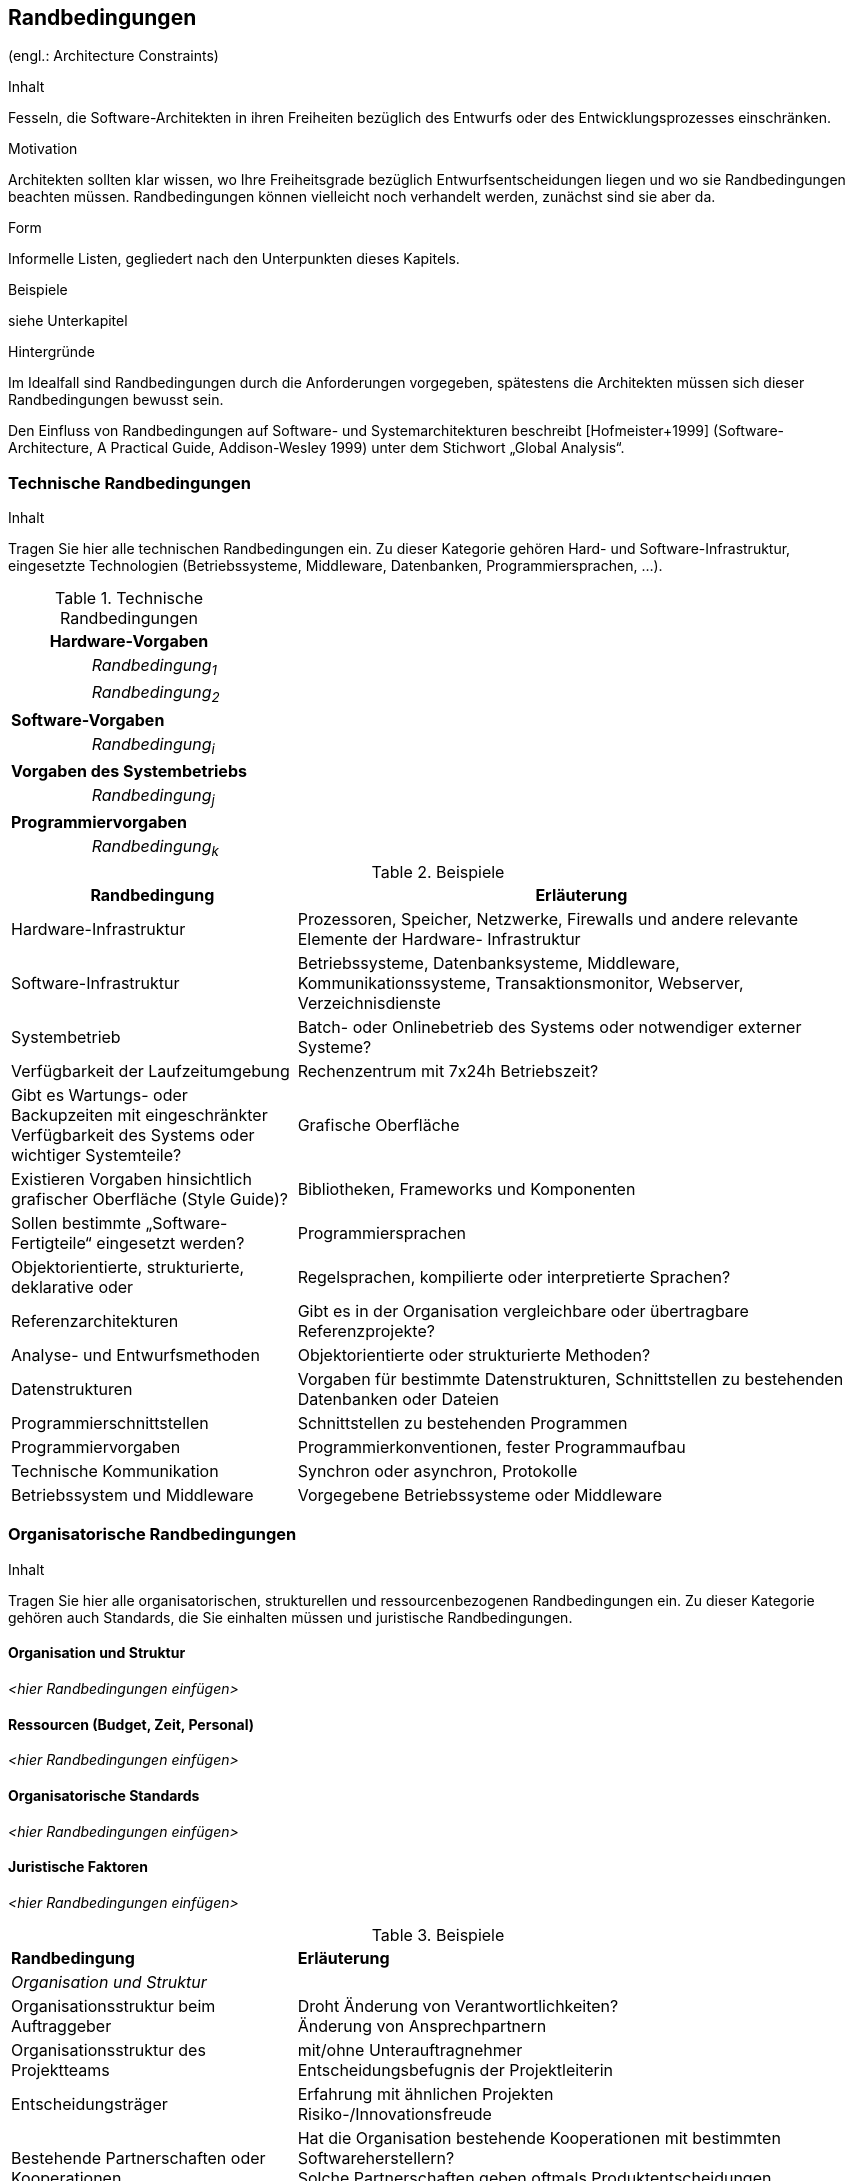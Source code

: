 == Randbedingungen
(engl.: Architecture Constraints)

[role="arc42help"]
****
.Inhalt
Fesseln, die Software-Architekten in ihren Freiheiten bezüglich des Entwurfs oder des Entwicklungsprozesses einschränken.

.Motivation
Architekten sollten klar wissen, wo Ihre Freiheitsgrade bezüglich Entwurfsentscheidungen liegen und wo sie Randbedingungen beachten müssen.
Randbedingungen können vielleicht noch verhandelt werden, zunächst sind sie aber da.

.Form
Informelle Listen, gegliedert nach den Unterpunkten dieses Kapitels.

.Beispiele
siehe Unterkapitel

.Hintergründe
Im Idealfall sind Randbedingungen durch die Anforderungen vorgegeben, spätestens die Architekten müssen sich dieser Randbedingungen bewusst sein.

Den Einfluss von Randbedingungen auf Software- und Systemarchitekturen beschreibt  [Hofmeister+1999] (Software-Architecture, A Practical Guide, Addison-Wesley 1999) unter dem Stichwort „Global Analysis“.
****

=== Technische Randbedingungen

[role="arc42help"]
****
.Inhalt
Tragen Sie hier alle technischen Randbedingungen ein.
Zu dieser Kategorie gehören Hard- und Software-Infrastruktur,
eingesetzte Technologien (Betriebssysteme, Middleware, Datenbanken, Programmiersprachen, ...).
****

[cols="1,2"]
.Technische Randbedingungen

|===
2+e| Hardware-Vorgaben

||	_Randbedingung~1~_

||	_Randbedingung~2~_

2+| *Software-Vorgaben*

||	_Randbedingung~i~_

2+| *Vorgaben des Systembetriebs*

||	_Randbedingung~j~_

2+| *Programmiervorgaben*

||	_Randbedingung~k~_
|===

[role="arc42example"]
****
.Beispiele
[cols="1,2", options="header"]
|===
|Randbedingung |Erläuterung
|Hardware-Infrastruktur |Prozessoren, Speicher, Netzwerke, Firewalls und andere relevante Elemente der Hardware- Infrastruktur
|Software-Infrastruktur |Betriebssysteme, Datenbanksysteme, Middleware, Kommunikationssysteme, Transaktionsmonitor, Webserver, Verzeichnisdienste
|Systembetrieb |Batch- oder Onlinebetrieb des Systems oder notwendiger externer Systeme?
|Verfügbarkeit der Laufzeitumgebung |Rechenzentrum mit 7x24h Betriebszeit?
|Gibt es Wartungs- oder Backupzeiten mit eingeschränkter Verfügbarkeit des Systems oder wichtiger Systemteile?
|Grafische Oberfläche |Existieren Vorgaben hinsichtlich grafischer Oberfläche (Style Guide)?
|Bibliotheken, Frameworks und Komponenten |Sollen bestimmte „Software-Fertigteile“ eingesetzt werden?
|Programmiersprachen |Objektorientierte, strukturierte, deklarative oder
|Regelsprachen, kompilierte oder interpretierte Sprachen?
|Referenzarchitekturen |Gibt es in der Organisation vergleichbare oder übertragbare Referenzprojekte?
|Analyse- und Entwurfsmethoden |Objektorientierte oder strukturierte Methoden?
|Datenstrukturen |Vorgaben für bestimmte Datenstrukturen, Schnittstellen zu bestehenden Datenbanken oder Dateien
|Programmierschnittstellen |Schnittstellen zu bestehenden Programmen
|Programmiervorgaben |Programmierkonventionen, fester Programmaufbau
|Technische Kommunikation |Synchron oder asynchron, Protokolle
|Betriebssystem und Middleware |Vorgegebene Betriebssysteme oder Middleware
|===
****

=== Organisatorische Randbedingungen

[role="arc42help"]
****
.Inhalt
Tragen Sie hier alle organisatorischen, strukturellen und ressourcenbezogenen Randbedingungen ein. Zu dieser Kategorie gehören auch Standards, die Sie einhalten müssen und juristische Randbedingungen.
****

==== Organisation und Struktur
_<hier Randbedingungen einfügen>_

==== Ressourcen (Budget, Zeit, Personal)
_<hier Randbedingungen einfügen>_

==== Organisatorische Standards
_<hier Randbedingungen einfügen>_

==== Juristische Faktoren
_<hier Randbedingungen einfügen>_


[role="arc42example"]
****
.Beispiele

[cols="1,2"]
|===
|*Randbedingung*
|*Erläuterung*

|_Organisation und Struktur_ |

|Organisationsstruktur beim Auftraggeber
|Droht Änderung von Verantwortlichkeiten? +
Änderung von Ansprechpartnern

|Organisationsstruktur des Projektteams
|mit/ohne Unterauftragnehmer +
Entscheidungsbefugnis der Projektleiterin

|Entscheidungsträger
|Erfahrung mit ähnlichen Projekten +
Risiko-/Innovationsfreude

|Bestehende Partnerschaften oder Kooperationen
|Hat die Organisation bestehende Kooperationen mit bestimmten Softwareherstellern? +
Solche Partnerschaften geben oftmals Produktentscheidungen (unabhängig von Systemanforderungen)
vor.

|Eigenentwicklung oder externe Vergabe
|Selbst entwickeln oder an externe Dienstleister vergeben? (_Make or buy_)

|Entwicklung als Produkt oder zur eigenen Nutzung?
a|Bedingt andere Prozesse bei Anforderungsanalyse und Entscheidungen.
Im Fall der Produktentwicklung:

* Neues Produkt für neuen Markt?
* Verbessertes Produkt für bestehenden Markt?
* Vermarktung eines bestehenden (eigenen) Systems
* Entwicklung ausschließlich zur eigenen Nutzung?

|_Ressourcen (Budget, Zeit, Personal)_|

|Festpreis oder Zeit/Aufwand?
|Festpreisprojekt oder Abrechnung nach Zeit und Aufwand?

|Zeitplan
|Wie flexibel ist der Zeitplan? Gibt es einen festen Endtermin? Welche Stakeholder bestimmen den Endtermin?

|Zeitplan und Funktionsumfang
|Was ist höher priorisiert, der Termin oder der Funktionsumfang?

|Release-Plan
|Zu welchen Zeitpunkten soll welcher Funktionsumfang in Releases/Versionen zur Verfügung stehen?

|Projektbudget
|Fest oder variabel? In welcher Höhe verfügbar?

|Budget für technische Ressourcen
|Kauf oder Miete von Entwicklungswerkzeugen +
(Hardware und Software)?

|Team
|Anzahl der Mitarbeiter und deren Qualifikation, Motivation und kontinuierliche Verfügbarkeit.

|_Organisatorische Standards_ |

|Vorgehensmodell
|Vorgaben bezüglich Vorgehensmodell? Hierzu gehören auch interne Standards zu Modellierung, Dokumentation und Implementierung.

|Qualitätsstandards
|Fällt die Organisation oder das System in den Geltungsbereich von Qualitätsnormen (wie ISO-9000)?

|Entwicklungswerkzeuge
|Vorgaben bezüglich der Entwicklungswerkzeuge (etwa: CASE-Tool, Datenbank, Integrierte Entwicklungsumgebung,
Kommunikationssoftware, Middleware, Transaktionsmonitor).

|Konfigurations- und Versionsverwaltung
|Vorgaben bezüglich Prozessen und Werkzeugen

|Testwerkzeuge und -prozesse
|Vorgaben bezüglich Prozessen und Werkzeugen

|Abnahme- und Freigabeprozesse
|Datenmodellierung und Datenbankdesign +
Benutzeroberflächen +
Geschäftsprozesse (Workflow) +
Nutzung externer Systeme (etwa: schreibender Zugriff bei externen Datenbanken)

|Service Level Agreements
|Gibt es Vorgaben oder Standards hinsichtlich Verfügbarkeiten oder einzuhaltender Service-Levels?

|_Juristische Faktoren_ |

|Haftungsfragen
|Hat die Nutzung oder der Betrieb des Systems mögliche rechtliche Konsequenzen? +
Kann das System Auswirkung auf Menschenleben oder Gesundheit besitzen? +
Kann das System Auswirkungen auf Funktionsfähigkeit externer Systeme oder Unternehmen besitzen?

|Datenschutz
|Speichert oder bearbeitet das System „schutzwürdige“ Daten?

|Nachweispflichten
|Bestehen für bestimmte Systemaspekte juristische Nachweispflichten?

|Internationale Rechtsfragen
|Wird das System international eingesetzt? +
Gelten in anderen Ländern eventuell andere juristische Rahmenbedingungen für den Einsatz (Beispiel: Nutzung von Verschlüsselungsverfahren)?
|===
****

=== Konventionen

[role="arc42help"]
****
.Inhalt
Fassen Sie unter dieser Überschrift alle Konventionen zusammen, die für die Entwicklung der Software-Architektur relevant sind.

.Form
Entweder die Konventionen als Kapitel hier direkt einhängen oder aber auf entsprechende Dokumente verweisen.

.Beispiele
*  Programmierrichtlinien
*  Dokumentationsrichtlinien
*  Richtlinien für Versions- und Konfigurationsmanagement
*  Namenskonventionen

****
